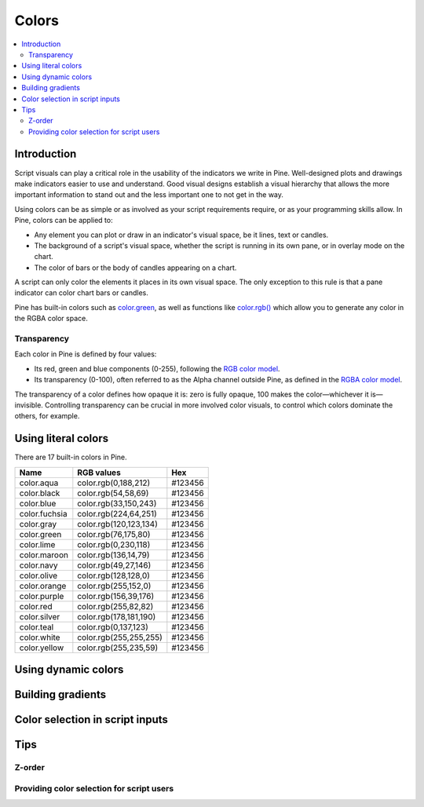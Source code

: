 Colors
======

.. contents:: :local:
    :depth: 3



Introduction
------------

Script visuals can play a critical role in the usability of the indicators we write in Pine. Well-designed plots and drawings make indicators easier to use and understand. Good visual designs establish a visual hierarchy that allows the more important information to stand out and the less important one to not get in the way.

Using colors can be as simple or as involved as your script requirements require, or as your programming skills allow. In Pine, colors can be applied to:

- Any element you can plot or draw in an indicator's visual space, be it lines, text or candles.
- The background of a script's visual space, whether the script is running in its own pane, or in overlay mode on the chart.
- The color of bars or the body of candles appearing on a chart.

A script can only color the elements it places in its own visual space. The only exception to this rule is that a pane indicator can color chart bars or candles.

Pine has built-in colors such as `color.green <https://www.tradingview.com/pine-script-reference/v4/#var_color{dot}green>`__, as well as functions like `color.rgb() <https://www.tradingview.com/pine-script-reference/v4/#fun_color{dot}rgb>`__ which allow you to generate any color in the RGBA color space.


Transparency
^^^^^^^^^^^^

Each color in Pine is defined by four values:

- Its red, green and blue components (0-255), following the `RGB color model <https://en.wikipedia.org/wiki/RGB_color_space>`__.
- Its transparency (0-100), often referred to as the Alpha channel outside Pine, as defined in the `RGBA color model <https://en.wikipedia.org/wiki/RGB_color_space>`__.

The transparency of a color defines how opaque it is: zero is fully opaque, 100 makes the color—whichever it is—invisible. Controlling transparency can be crucial in more involved color visuals, to control which colors dominate the others, for example.


Using literal colors
--------------------

There are 17 built-in colors in Pine.

+---------------+---------------------------+---------+
| Name          | RGB values                | Hex     |
+===============+===========================+=========+
| color.aqua    | color.rgb(0,188,212)      | #123456 |
+---------------+---------------------------+---------+
| color.black   | color.rgb(54,58,69)       | #123456 |
+---------------+---------------------------+---------+
| color.blue    | color.rgb(33,150,243)     | #123456 |
+---------------+---------------------------+---------+
| color.fuchsia | color.rgb(224,64,251)     | #123456 |
+---------------+---------------------------+---------+
| color.gray    | color.rgb(120,123,134)    | #123456 |
+---------------+---------------------------+---------+
| color.green   | color.rgb(76,175,80)      | #123456 |
+---------------+---------------------------+---------+
| color.lime    | color.rgb(0,230,118)      | #123456 |
+---------------+---------------------------+---------+
| color.maroon  | color.rgb(136,14,79)      | #123456 |
+---------------+---------------------------+---------+
| color.navy    | color.rgb(49,27,146)      | #123456 |
+---------------+---------------------------+---------+
| color.olive   | color.rgb(128,128,0)      | #123456 |
+---------------+---------------------------+---------+
| color.orange  | color.rgb(255,152,0)      | #123456 |
+---------------+---------------------------+---------+
| color.purple  | color.rgb(156,39,176)     | #123456 |
+---------------+---------------------------+---------+
| color.red     | color.rgb(255,82,82)      | #123456 |
+---------------+---------------------------+---------+
| color.silver  | color.rgb(178,181,190)    | #123456 |
+---------------+---------------------------+---------+
| color.teal    | color.rgb(0,137,123)      | #123456 |
+---------------+---------------------------+---------+
| color.white   | color.rgb(255,255,255)    | #123456 |
+---------------+---------------------------+---------+
| color.yellow  | color.rgb(255,235,59)     | #123456 |
+---------------+---------------------------+---------+


Using dynamic colors
--------------------


Building gradients
------------------


Color selection in script inputs
--------------------------------



Tips
----


Z-order
^^^^^^^


Providing color selection for script users
^^^^^^^^^^^^^^^^^^^^^^^^^^^^^^^^^^^^^^^^^^



